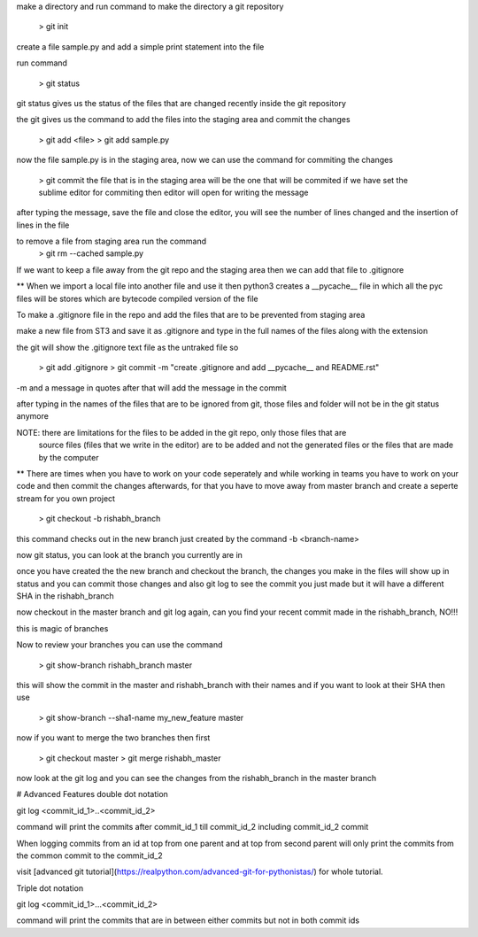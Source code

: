make a directory and run command to make the directory a git repository

	> git init

create a file sample.py and add a simple print statement into the file

run command

	> git status

git status gives us the status of the files that are changed recently inside the git repository

the git gives us the command to add the files into the staging area and commit the changes

	> git add <file>
	> git add sample.py

now the file sample.py is in the staging area, now we can use the command for commiting the changes

	> git commit
	the file that is in the staging area will be the one that will be commited
	if we have set the sublime editor for commiting then editor will open for writing the message

after typing the message, save the file and close the editor, you will see the number of lines 
changed and the insertion of lines in the file

to remove a file from staging area run the command 
	> git rm --cached sample.py

If we want to keep a file away from the git repo and the staging area then we can add that file to
.gitignore

** When we import a local file into another file and use it then python3 creates a __pycache__ file 
in which all the pyc files will be stores which are bytecode compiled version of the file

To make a .gitignore file in the repo and add the files that are to be prevented from staging area

make a new file from ST3 and save it as .gitignore and type in the full names of the files along
with the extension

the git will show the .gitignore text file as the untraked file so

	> git add .gitignore
	> git commit -m "create .gitignore and add __pycache__ and README.rst"

-m and a message in quotes after that will add the message in the commit

after typing in the names of the files that are to be ignored from git, those files and folder will
not be in the git status anymore

NOTE: there are limitations for the files to be added in the git repo, only those files that are
	  source files (files that we write in the editor) are to be added and not the generated files
	  or the files that are made by the computer

** There are times when you have to work on your code seperately and while working in teams you 
have to work on your code and then commit the changes afterwards, for that you have to move away
from master branch and create a seperte stream for you own project

	> git checkout -b rishabh_branch

this command checks out in the new branch just created by the command -b <branch-name>

now git status, you can look at the branch you currently are in

once you have created the the new branch and checkout the branch, the changes you make in the files
will show up in status and you can commit those changes and also git log to see the commit you just
made but it will have a different SHA in the rishabh_branch

now checkout in the master branch and git log again, can you find your recent commit made in the 
rishabh_branch, NO!!!

this is magic of branches

Now to review your branches you can use the command 

	> git show-branch rishabh_branch master

this will show the commit in the master and rishabh_branch with their names and if you want to
look at their SHA then use 

	> git show-branch --sha1-name my_new_feature master

now if you want to merge the two branches then first

	> git checkout master
	> git merge rishabh_master

now look at the git log and you can see the changes from the rishabh_branch in the master branch

# Advanced Features
double dot notation

git log <commit_id_1>..<commit_id_2>

command will print the commits after commit_id_1 till commit_id_2 including commit_id_2 commit

When logging commits from an id at top from one parent and at top from second parent will only
print the commits from the common commit to the commit_id_2

visit [advanced git tutorial](https://realpython.com/advanced-git-for-pythonistas/) for whole 
tutorial.

Triple dot notation

git log <commit_id_1>...<commit_id_2>

command will print the commits that are in between either commits but not in both commit ids